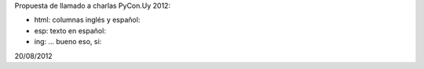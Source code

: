 Propuesta de llamado a charlas PyCon.Uy 2012:


- html: columnas inglés y español:
- esp: texto en español:
- ing: ... bueno eso, si:

20/08/2012
